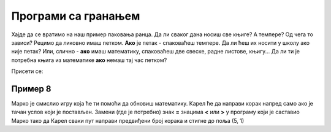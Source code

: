 Програми са гранањем
====================

Хајде да се вратимо на наш пример паковања ранца. Да ли сваког дана носиш све књиге? А темпере? Од чега то зависи?
Рецимо да ликовно имаш петком. **Ако** је петак - спаковаћеш темпере. Да ли ћеш их носити у школу ако није петак? 
Или, слично - **ако** имаш математику, спаковаћеш две свеске, радне листове, књигу... Да ли ти је потребна књига из математике **ако** немаш тај час петком?

Присети се:

.. infonote::

 Када се у програму проверава неки услов и раде различите ствари у зависности од тога да ли је он испуњен или не, говоримо о **гранању**.

Пример 8
---------

Марко је смислио игру која ће ти помоћи да обновиш математику. Карел ће да направи корак напред само ако је тачан услов који је постављен.
Замени (где је потребно) знак **=** знацима **<** или **>** у програму који је саставио Марко тако да Карел сваки пут направи предвиђени број корака и стигне до поља (5, 1)

.. blockly-karel:: p542
  :categories: 
  :exportmode:
  
  {
      setup: function() {
           
           var world = new World(5, 2);
           world.setRobotStartAvenue(1);
           world.setRobotStartStreet(1);
           world.setRobotStartDirection("E");
           var robot = new Robot();
		   var domXml = '<xml xmlns="https://developers.google.com/blockly/xml">\n  <block type="controls_if" id="dr|2OCEqioQ0Q/qHg{qQ" x="84" y="75">\n    <value name="IF0">\n      <block type="logic_compare" id="dp=1x)eiJeYtsa4H{1e:">\n        <field name="OP">EQ</field>\n        <value name="A">\n          <block type="math_arithmetic" id="KX-lywbTIEFs0tnz:j@_">\n            <field name="OP">ADD</field>\n            <value name="A">\n              <block type="math_number" id="iLxPi:8}Z5Zk^gcLUxOK">\n                <field name="NUM">125</field>\n              </block>\n            </value>\n            <value name="B">\n              <block type="math_number" id="I(GZ$!X|;aSk.j[nDT((">\n                <field name="NUM">5</field>\n              </block>\n            </value>\n          </block>\n        </value>\n        <value name="B">\n          <block type="math_number" id="|zM6^j-wln$P1+ow@5g!">\n            <field name="NUM">138</field>\n          </block>\n        </value>\n      </block>\n    </value>\n    <statement name="DO0">\n      <block type="move" id="Z]3{9c5.@j7ZqA)}~v:["></block>\n    </statement>\n    <next>\n      <block type="controls_if" id="!b{A_)`)%xqp)gwW]V{{">\n        <value name="IF0">\n          <block type="logic_compare" id="e;8yeGz|MU2;3NTB9p+!">\n            <field name="OP">EQ</field>\n            <value name="A">\n              <block type="math_number" id="DfX1eUAO~V/l*FU(uF6D">\n                <field name="NUM">34</field>\n              </block>\n            </value>\n            <value name="B">\n              <block type="math_arithmetic" id="3XULAGQTsS*=v#Ibt;hN">\n                <field name="OP">MINUS</field>\n                <value name="A">\n                  <block type="math_number" id="#^SeY](kczJ,x2KQZB_R">\n                    <field name="NUM">67</field>\n                  </block>\n                </value>\n                <value name="B">\n                  <block type="math_number" id="FBwc`?PYOB!1RH`(k)uo">\n                    <field name="NUM">12</field>\n                  </block>\n                </value>\n              </block>\n            </value>\n          </block>\n        </value>\n        <statement name="DO0">\n          <block type="move" id="iR?yvuOon(}id_THS.k?">\n            <next>\n              <block type="move" id="2Q?u:ornbN?-W~($yJ*a"></block>\n            </next>\n          </block>\n        </statement>\n        <next>\n          <block type="controls_if" id="3b`(BxZ6cmcc{-|H{G,V">\n            <value name="IF0">\n              <block type="logic_compare" id="yx?r-QG~_8I8x/jt)`_x">\n                <field name="OP">EQ</field>\n                <value name="A">\n                  <block type="math_arithmetic" id="tMLG~wk03Z1Fj]0v0Cm=">\n                    <field name="OP">ADD</field>\n                    <value name="A">\n                      <block type="math_number" id="3RY(lU9,nKKR,!sC)ePk">\n                        <field name="NUM">214</field>\n                      </block>\n                    </value>\n                    <value name="B">\n                      <block type="math_number" id="gB)mb9w}=3SdjI?+ou,|">\n                        <field name="NUM">354</field>\n                      </block>\n                    </value>\n                  </block>\n                </value>\n                <value name="B">\n                  <block type="math_number" id="1z=M1Io|r-9:l{OEes6+">\n                    <field name="NUM">567</field>\n                  </block>\n                </value>\n              </block>\n            </value>\n            <statement name="DO0">\n              <block type="move" id="TH;C{g#Qk3|*8lnL{!qR"></block>\n            </statement>\n          </block>\n        </next>\n      </block>\n    </next>\n  </block>\n</xml>';
		   return {world: world, robot: robot, domXml: domXml};
      },
	  
  isSuccess: function(robot, world) {
        return robot.getAvenue() == 5 && 
		robot.getStreet() == 1 
		}
   }